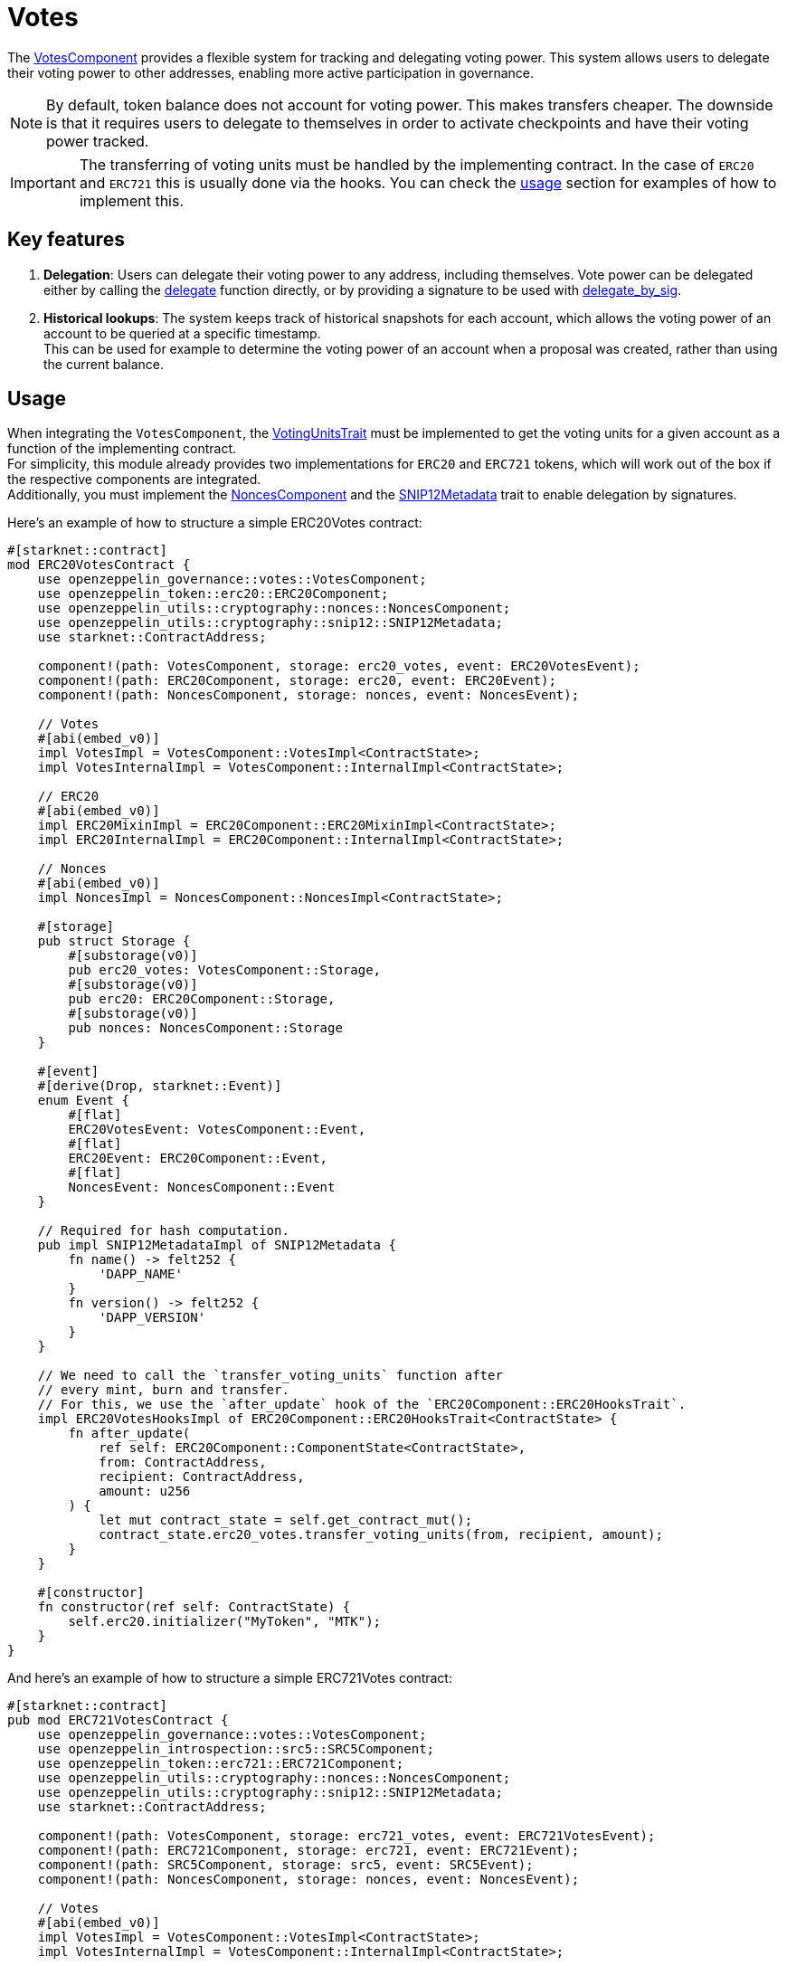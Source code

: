 // llmstxt-short-description: Describes the Votes component key features and its usage

= Votes

:votes-component: xref:api/governance.adoc#VotesComponent[VotesComponent]
:delegate: xref:api/governance.adoc#VotesComponent-delegate[delegate]
:delegate_by_sig: xref:api/governance.adoc#VotesComponent-delegate_by_sig[delegate_by_sig]
:voting_units_trait: xref:api/governance.adoc#VotingUnitsTrait[VotingUnitsTrait]
:votes-usage: xref:Usage[usage]
:nonces-component: xref:api/utilities.adoc#NoncesComponent[NoncesComponent]
:snip12-metadata: xref:api/utilities.adoc#snip12[SNIP12Metadata]

The {votes-component} provides a flexible system for tracking and delegating voting power. This system allows users to delegate their voting power to other addresses, enabling more active participation in governance.

NOTE: By default, token balance does not account for voting power. This makes transfers cheaper. The downside is that it requires users to delegate to themselves in order to activate checkpoints and have their voting power tracked.

IMPORTANT: The transferring of voting units must be handled by the implementing contract. In the case of `ERC20` and `ERC721` this is usually done via the hooks. You can check the {votes-usage} section for examples of how to implement this.

== Key features

1. *Delegation*: Users can delegate their voting power to any address, including themselves. Vote power can be delegated either by calling the {delegate} function directly, or by providing a signature to be used with {delegate_by_sig}.
2. *Historical lookups*: The system keeps track of historical snapshots for each account, which allows the voting power of an account to be queried at a specific timestamp. +
This can be used for example to determine the voting power of an account when a proposal was created, rather than using the current balance.

== Usage

When integrating the `VotesComponent`, the {voting_units_trait} must be implemented to get the voting units for a given account as a function of the implementing contract. +
For simplicity, this module already provides two implementations for `ERC20` and `ERC721` tokens, which will work out of the box if the respective components are integrated. +
Additionally, you must implement the {nonces-component} and the {snip12-metadata} trait to enable delegation by signatures.

Here's an example of how to structure a simple ERC20Votes contract:

[source,cairo]
----
#[starknet::contract]
mod ERC20VotesContract {
    use openzeppelin_governance::votes::VotesComponent;
    use openzeppelin_token::erc20::ERC20Component;
    use openzeppelin_utils::cryptography::nonces::NoncesComponent;
    use openzeppelin_utils::cryptography::snip12::SNIP12Metadata;
    use starknet::ContractAddress;

    component!(path: VotesComponent, storage: erc20_votes, event: ERC20VotesEvent);
    component!(path: ERC20Component, storage: erc20, event: ERC20Event);
    component!(path: NoncesComponent, storage: nonces, event: NoncesEvent);

    // Votes
    #[abi(embed_v0)]
    impl VotesImpl = VotesComponent::VotesImpl<ContractState>;
    impl VotesInternalImpl = VotesComponent::InternalImpl<ContractState>;

    // ERC20
    #[abi(embed_v0)]
    impl ERC20MixinImpl = ERC20Component::ERC20MixinImpl<ContractState>;
    impl ERC20InternalImpl = ERC20Component::InternalImpl<ContractState>;

    // Nonces
    #[abi(embed_v0)]
    impl NoncesImpl = NoncesComponent::NoncesImpl<ContractState>;

    #[storage]
    pub struct Storage {
        #[substorage(v0)]
        pub erc20_votes: VotesComponent::Storage,
        #[substorage(v0)]
        pub erc20: ERC20Component::Storage,
        #[substorage(v0)]
        pub nonces: NoncesComponent::Storage
    }

    #[event]
    #[derive(Drop, starknet::Event)]
    enum Event {
        #[flat]
        ERC20VotesEvent: VotesComponent::Event,
        #[flat]
        ERC20Event: ERC20Component::Event,
        #[flat]
        NoncesEvent: NoncesComponent::Event
    }

    // Required for hash computation.
    pub impl SNIP12MetadataImpl of SNIP12Metadata {
        fn name() -> felt252 {
            'DAPP_NAME'
        }
        fn version() -> felt252 {
            'DAPP_VERSION'
        }
    }

    // We need to call the `transfer_voting_units` function after
    // every mint, burn and transfer.
    // For this, we use the `after_update` hook of the `ERC20Component::ERC20HooksTrait`.
    impl ERC20VotesHooksImpl of ERC20Component::ERC20HooksTrait<ContractState> {
        fn after_update(
            ref self: ERC20Component::ComponentState<ContractState>,
            from: ContractAddress,
            recipient: ContractAddress,
            amount: u256
        ) {
            let mut contract_state = self.get_contract_mut();
            contract_state.erc20_votes.transfer_voting_units(from, recipient, amount);
        }
    }

    #[constructor]
    fn constructor(ref self: ContractState) {
        self.erc20.initializer("MyToken", "MTK");
    }
}
----

And here's an example of how to structure a simple ERC721Votes contract:

[source,cairo]
----
#[starknet::contract]
pub mod ERC721VotesContract {
    use openzeppelin_governance::votes::VotesComponent;
    use openzeppelin_introspection::src5::SRC5Component;
    use openzeppelin_token::erc721::ERC721Component;
    use openzeppelin_utils::cryptography::nonces::NoncesComponent;
    use openzeppelin_utils::cryptography::snip12::SNIP12Metadata;
    use starknet::ContractAddress;

    component!(path: VotesComponent, storage: erc721_votes, event: ERC721VotesEvent);
    component!(path: ERC721Component, storage: erc721, event: ERC721Event);
    component!(path: SRC5Component, storage: src5, event: SRC5Event);
    component!(path: NoncesComponent, storage: nonces, event: NoncesEvent);

    // Votes
    #[abi(embed_v0)]
    impl VotesImpl = VotesComponent::VotesImpl<ContractState>;
    impl VotesInternalImpl = VotesComponent::InternalImpl<ContractState>;

    // ERC721
    #[abi(embed_v0)]
    impl ERC721MixinImpl = ERC721Component::ERC721MixinImpl<ContractState>;
    impl ERC721InternalImpl = ERC721Component::InternalImpl<ContractState>;

    // Nonces
    #[abi(embed_v0)]
    impl NoncesImpl = NoncesComponent::NoncesImpl<ContractState>;

    #[storage]
    pub struct Storage {
        #[substorage(v0)]
        pub erc721_votes: VotesComponent::Storage,
        #[substorage(v0)]
        pub erc721: ERC721Component::Storage,
        #[substorage(v0)]
        pub src5: SRC5Component::Storage,
        #[substorage(v0)]
        pub nonces: NoncesComponent::Storage
    }

    #[event]
    #[derive(Drop, starknet::Event)]
    enum Event {
        #[flat]
        ERC721VotesEvent: VotesComponent::Event,
        #[flat]
        ERC721Event: ERC721Component::Event,
        #[flat]
        SRC5Event: SRC5Component::Event,
        #[flat]
        NoncesEvent: NoncesComponent::Event
    }

    /// Required for hash computation.
    pub impl SNIP12MetadataImpl of SNIP12Metadata {
        fn name() -> felt252 {
            'DAPP_NAME'
        }
        fn version() -> felt252 {
            'DAPP_VERSION'
        }
    }

    // We need to call the `transfer_voting_units` function after 
    // every mint, burn and transfer.
    // For this, we use the `before_update` hook of the
    //`ERC721Component::ERC721HooksTrait`.
    // This hook is called before the transfer is executed.
    // This  gives us access to the previous owner.
    impl ERC721VotesHooksImpl of ERC721Component::ERC721HooksTrait<ContractState> {
        fn before_update(
            ref self: ERC721Component::ComponentState<ContractState>,
            to: ContractAddress,
            token_id: u256,
            auth: ContractAddress
        ) {
            let mut contract_state = self.get_contract_mut();

            // We use the internal function here since it does not check if the token
            // id exists which is necessary for mints
            let previous_owner = self._owner_of(token_id);
            contract_state.erc721_votes.transfer_voting_units(previous_owner, to, 1);
        }
    }

    #[constructor]
    fn constructor(ref self: ContractState) {
        self.erc721.initializer("MyToken", "MTK", "");
    }
}
----

== Interface

This is the full interface of the `VotesImpl` implementation:
[source,cairo]
----
#[starknet::interface]
pub trait VotesABI<TState> {
    // IVotes
    fn get_votes(self: @TState, account: ContractAddress) -> u256;
    fn get_past_votes(self: @TState, account: ContractAddress, timepoint: u64) -> u256;
    fn get_past_total_supply(self: @TState, timepoint: u64) -> u256;
    fn delegates(self: @TState, account: ContractAddress) -> ContractAddress;
    fn delegate(ref self: TState, delegatee: ContractAddress);
    fn delegate_by_sig(ref self: TState, delegator: ContractAddress, delegatee: ContractAddress, nonce: felt252, expiry: u64, signature: Span<felt252>);

    // INonces
    fn nonces(self: @TState, owner: ContractAddress) -> felt252;
}
----

